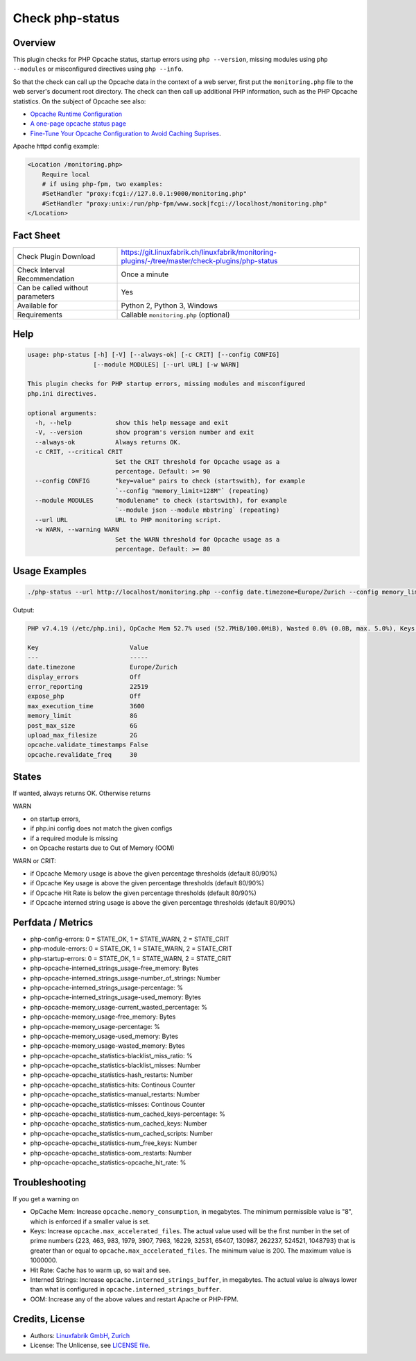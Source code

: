 Check php-status
================

Overview
--------

This plugin checks for PHP Opcache status, startup errors using ``php --version``, missing modules using ``php --modules`` or misconfigured directives using ``php --info``.

So that the check can call up the Opcache data in the context of a web server, first put the ``monitoring.php`` file to the web server's document root directory. The check can then call up additional PHP information, such as the PHP Opcache statistics. On the subject of Opcache see also:

* `Opcache Runtime Configuration <https://www.php.net/manual/en/opcache.configuration.php#ini.opcache.interned-strings-buffer>`_
* `A one-page opcache status page <https://github.com/rlerdorf/opcache-status>`_
* `Fine-Tune Your Opcache Configuration to Avoid Caching Suprises <https://tideways.com/profiler/blog/fine-tune-your-opcache-configuration-to-avoid-caching-suprises>`_.

Apache httpd config example:

.. code-block:: text

    <Location /monitoring.php>
        Require local
        # if using php-fpm, two examples:
        #SetHandler "proxy:fcgi://127.0.0.1:9000/monitoring.php"
        #SetHandler "proxy:unix:/run/php-fpm/www.sock|fcgi://localhost/monitoring.php"
    </Location>


Fact Sheet
----------

.. csv-table::
    :widths: 30, 70
    
    "Check Plugin Download",                "https://git.linuxfabrik.ch/linuxfabrik/monitoring-plugins/-/tree/master/check-plugins/php-status"
    "Check Interval Recommendation",        "Once a minute"
    "Can be called without parameters",     "Yes"
    "Available for",                        "Python 2, Python 3, Windows"
    "Requirements",                         "Callable ``monitoring.php`` (optional)"


Help
----

.. code-block:: text

    usage: php-status [-h] [-V] [--always-ok] [-c CRIT] [--config CONFIG]
                      [--module MODULES] [--url URL] [-w WARN]

    This plugin checks for PHP startup errors, missing modules and misconfigured
    php.ini directives.

    optional arguments:
      -h, --help            show this help message and exit
      -V, --version         show program's version number and exit
      --always-ok           Always returns OK.
      -c CRIT, --critical CRIT
                            Set the CRIT threshold for Opcache usage as a
                            percentage. Default: >= 90
      --config CONFIG       "key=value" pairs to check (startswith), for example
                            `--config "memory_limit=128M"` (repeating)
      --module MODULES      "modulename" to check (startswith), for example
                            `--module json --module mbstring` (repeating)
      --url URL             URL to PHP monitoring script.
      -w WARN, --warning WARN
                            Set the WARN threshold for Opcache usage as a
                            percentage. Default: >= 80


Usage Examples
--------------

.. code-block:: bash

    ./php-status --url http://localhost/monitoring.php --config date.timezone=Europe/Zurich --config memory_limit=256M --module mbstring --module GD

Output:

.. code-block:: text

    PHP v7.4.19 (/etc/php.ini), OpCache Mem 52.7% used (52.7MiB/100.0MiB), Wasted 0.0% (0.0B, max. 5.0%), Keys 23.5% used (3816/16229), Hit Rate 100.0% (13.3 Mill. hits, 2.6K misses), Interned Strings 21.4% used (4.5MiB/21.0MiB, 73159 Strings), 0 OOM / 0 manual / 0 key restarts

    Key                         Value         
    ---                         -----         
    date.timezone               Europe/Zurich 
    display_errors              Off           
    error_reporting             22519         
    expose_php                  Off           
    max_execution_time          3600          
    memory_limit                8G            
    post_max_size               6G            
    upload_max_filesize         2G            
    opcache.validate_timestamps False         
    opcache.revalidate_freq     30


States
------

If wanted, always returns OK. Otherwise returns

WARN

* on startup errors,
* if php.ini config does not match the given configs
* if a required module is missing
* on Opcache restarts due to Out of Memory (OOM)

WARN or CRIT:

* if Opcache Memory usage is above the given percentage thresholds (default 80/90%)
* if Opcache Key usage is above the given percentage thresholds (default 80/90%)
* if Opcache Hit Rate is below the given percentage thresholds (default 80/90%)
* if Opcache interned string usage is above the given percentage thresholds (default 80/90%)


Perfdata / Metrics
------------------

* php-config-errors: 0 = STATE_OK, 1 = STATE_WARN, 2 = STATE_CRIT
* php-module-errors: 0 = STATE_OK, 1 = STATE_WARN, 2 = STATE_CRIT
* php-startup-errors: 0 = STATE_OK, 1 = STATE_WARN, 2 = STATE_CRIT
* php-opcache-interned_strings_usage-free_memory: Bytes
* php-opcache-interned_strings_usage-number_of_strings: Number
* php-opcache-interned_strings_usage-percentage: %
* php-opcache-interned_strings_usage-used_memory: Bytes
* php-opcache-memory_usage-current_wasted_percentage: %
* php-opcache-memory_usage-free_memory: Bytes
* php-opcache-memory_usage-percentage: %
* php-opcache-memory_usage-used_memory: Bytes
* php-opcache-memory_usage-wasted_memory: Bytes
* php-opcache-opcache_statistics-blacklist_miss_ratio: %
* php-opcache-opcache_statistics-blacklist_misses: Number
* php-opcache-opcache_statistics-hash_restarts: Number
* php-opcache-opcache_statistics-hits: Continous Counter
* php-opcache-opcache_statistics-manual_restarts: Number
* php-opcache-opcache_statistics-misses: Continous Counter
* php-opcache-opcache_statistics-num_cached_keys-percentage: %
* php-opcache-opcache_statistics-num_cached_keys: Number
* php-opcache-opcache_statistics-num_cached_scripts: Number
* php-opcache-opcache_statistics-num_free_keys: Number
* php-opcache-opcache_statistics-oom_restarts: Number
* php-opcache-opcache_statistics-opcache_hit_rate: %


Troubleshooting
---------------

If you get a warning on

* OpCache Mem: Increase ``opcache.memory_consumption``, in megabytes. The minimum permissible value is "8", which is enforced if a smaller value is set.
* Keys: Increase ``opcache.max_accelerated_files``. The actual value used will be the first number in the set of prime numbers {223, 463, 983, 1979, 3907, 7963, 16229, 32531, 65407, 130987, 262237, 524521, 1048793} that is greater than or equal to ``opcache.max_accelerated_files``. The minimum value is 200. The maximum value is 1000000.
* Hit Rate: Cache has to warm up, so wait and see.
* Interned Strings: Increase ``opcache.interned_strings_buffer``, in megabytes. The actual value is always lower than what is configured in ``opcache.interned_strings_buffer``.
* OOM: Increase any of the above values and restart Apache or PHP-FPM.


Credits, License
----------------

* Authors: `Linuxfabrik GmbH, Zurich <https://www.linuxfabrik.ch>`_
* License: The Unlicense, see `LICENSE file <https://git.linuxfabrik.ch/linuxfabrik/monitoring-plugins/-/blob/master/LICENSE>`_.
